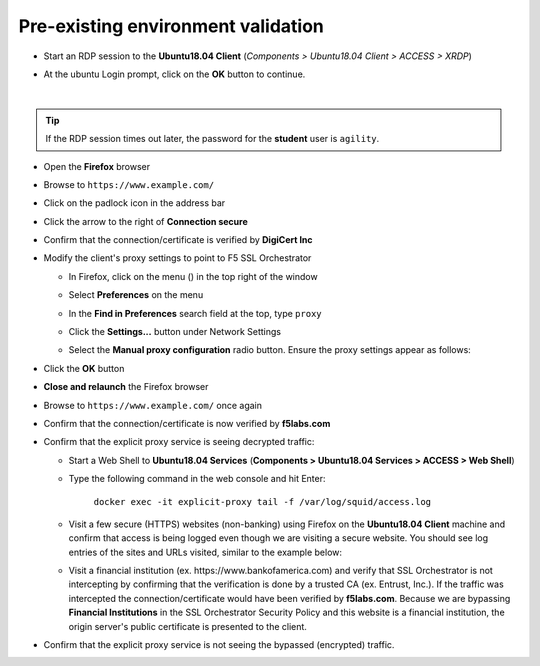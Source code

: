 .. role:: red
.. role:: bred

Pre-existing environment validation
~~~~~~~~~~~~~~~~~~~~~~~~~~~~~~~~~~~~~~~~~~~~~~

-  Start an RDP session to the **Ubuntu18.04 Client** (*Components > Ubuntu18.04 Client > ACCESS > XRDP*)

.. image:: ../images/ubuntu-client-rdp-1.png

-  At the ubuntu Login prompt, click on the **OK** button to continue.

.. image:: ../images/ubuntu-client-rdp-2.png

|

.. tip::

   If the RDP session times out later, the password for the **student** user is ``agility``.


-  Open the **Firefox** browser

-  Browse to ``https://www.example.com/``

-  Click on the padlock icon in the address bar

   |ff-padlock|

-  Click the arrow to the right of **Connection secure**

   |ff-conn-expand|

-  Confirm that the connection/certificate is verified by **DigiCert Inc**

   |ff-digicert-verified|

-  Modify the client's proxy settings to point to F5 SSL Orchestrator

   -  In Firefox, click on the menu (|ff-menu|) in the top right of the window

   -  Select **Preferences** on the menu
   
   -  In the **Find in Preferences** search field at the top, type ``proxy``
   
   -  Click the **Settings...** button under Network Settings
   
   -  Select the **Manual proxy configuration** radio button. Ensure the proxy settings appear as follows:
   
      |ff-connection-settings|

-  Click the **OK** button

-  **Close and relaunch** the Firefox browser

-  Browse to ``https://www.example.com/`` once again

-  Confirm that the connection/certificate is now verified by **f5labs.com**

   |ff-f5labs-verified|

-  Confirm that the explicit proxy service is seeing decrypted traffic:

   -  Start a Web Shell to **Ubuntu18.04 Services** (**Components > Ubuntu18.04 Services > ACCESS > Web Shell**)

      .. image:: ../images/ubuntu-services.png

   -  Type the following command in the web console and hit Enter:

         ``docker exec -it explicit-proxy tail -f /var/log/squid/access.log`` 

   -  Visit a few secure (HTTPS) websites (non-banking) using Firefox on the **Ubuntu18.04 Client** machine and confirm that access is being logged even though we are visiting a secure website. You should see log entries of the sites and URLs visited, similar to the example below:

      |proxy-access-log|
      
   -  Visit a financial institution (ex. \https://www.bankofamerica.com) and verify that SSL Orchestrator is not intercepting by confirming that the verification is done by a trusted CA (ex. Entrust, Inc.). If the traffic was intercepted the connection/certificate would have been verified by **f5labs.com**. Because we are bypassing **Financial Institutions** in the SSL Orchestrator Security Policy and this website is a financial institution, the origin server's public certificate is presented to the client.

-  Confirm that the explicit proxy service is not seeing the bypassed (encrypted) traffic.


.. |ff-padlock| image:: ../images/ff-padlock.png
   :alt: Connection Padlock

.. |ff-conn-expand| image:: ../images/ff-conn-expand.png
   :alt: Site Information

.. |ff-f5labs-verified| image:: ../images/ff-f5labs-verified.png
   :alt: Verified By: f5labs.com

.. |ff-menu| image:: ../images/ff-menu.png
   :width: 14px
   :height: 14px
   :alt: Firefox Menu

.. |ff-digicert-verified| image:: ../images/ff-digicert-verified.png
   :alt: Verified By: DigiCert Inc

.. |ff-connection-settings| image:: ../images/ff-connection-settings.png
   :alt: Firefox Connection Settings

.. |proxy-access-log| image:: ../images/proxy-access-log.png
   :alt: Proxy Access Log
